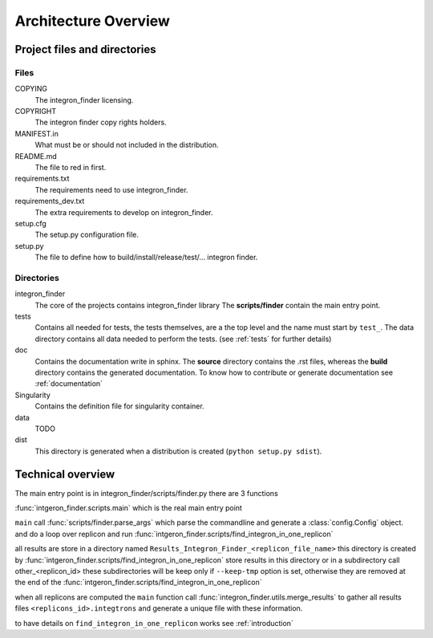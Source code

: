.. IntegronFinder - Detection of Integron in DNA sequences

.. _overview:

*********************
Architecture Overview
*********************


Project files and directories
=============================


Files
-----

COPYING
    The integron_finder licensing.

COPYRIGHT
    The integron finder copy rights holders.

MANIFEST.in
    What must be or should not included in the distribution.

README.md
    The file to red in first.

requirements.txt
    The requirements need to use integron_finder.

requirements_dev.txt
    The extra requirements to develop on integron_finder.

setup.cfg
    The setup.py configuration file.

setup.py
    The file to define how to build/install/release/test/... integron finder.


Directories
-----------

integron_finder
    The core of the projects contains integron_finder library
    The **scripts/finder** contain the main entry point.

tests
    Contains all needed for tests, the tests themselves, are a the top level and the
    name must start by ``test_``.
    The data directory contains all data needed to perform the tests. (see :ref:`tests` for further details)

doc
    Contains the documentation write in sphinx. The **source** directory contains the .rst files,
    whereas the **build** directory contains the generated documentation.
    To know how to contribute or generate documentation see :ref:`documentation`

Singularity
    Contains the definition file for singularity container.

data
    TODO

dist
    This directory is generated when a distribution is created (``python setup.py sdist``).


Technical overview
==================

The main entry point is in integron_finder/scripts/finder.py
there are 3 functions

:func:`intgeron_finder.scripts.main` which is the real main entry point

``main`` call :func:`scripts/finder.parse_args` which parse the commandline and
generate a :class:`config.Config` object.
and do a loop over replicon and run :func:`intgeron_finder.scripts/find_integron_in_one_replicon`

all results are store in a directory named ``Results_Integron_Finder_<replicon_file_name>`` this directory is created by
:func:`intgeron_finder.scripts/find_integron_in_one_replicon` store results in this directory
or in a subdirectory call other_<replicon_id> these subdirectories will be keep only if ``--keep-tmp`` option
is set, otherwise they are removed at the end of the :func:`intgeron_finder.scripts/find_integron_in_one_replicon`

when all replicons are computed the ``main`` function call :func:`integron_finder.utils.merge_results` to gather
all results files ``<replicons_id>.integtrons`` and generate a unique file with these information.

to have details on ``find_integron_in_one_replicon`` works see :ref:`introduction`


